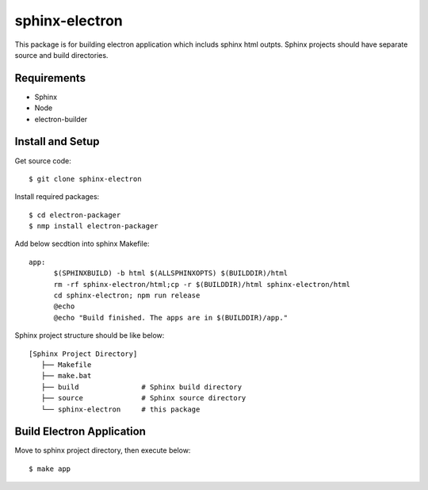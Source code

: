 =================
 sphinx-electron
=================

This package is for building electron application which includs sphinx html outpts.
Sphinx projects should have separate source and build directories.


Requirements
============

- Sphinx
- Node
- electron-builder


Install and Setup
=================

Get source code::

  $ git clone sphinx-electron


Install required packages::

  $ cd electron-packager
  $ nmp install electron-packager


Add below secdtion into sphinx Makefile::

  app:
  	$(SPHINXBUILD) -b html $(ALLSPHINXOPTS) $(BUILDDIR)/html
  	rm -rf sphinx-electron/html;cp -r $(BUILDDIR)/html sphinx-electron/html
  	cd sphinx-electron; npm run release
  	@echo
  	@echo "Build finished. The apps are in $(BUILDDIR)/app."



Sphinx project structure should be like below::

    [Sphinx Project Directory]
       ├── Makefile
       ├── make.bat
       ├── build               # Sphinx build directory
       ├── source              # Sphinx source directory
       └── sphinx-electron     # this package


Build Electron Application
==========================

Move to sphinx project directory, then execute below::

  $ make app

